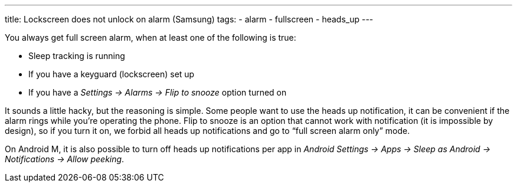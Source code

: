 ---
title: Lockscreen does not unlock on alarm (Samsung)
tags:
- alarm
- fullscreen
- heads_up
---

You always get full screen alarm, when at least one of the following is true:

- Sleep tracking is running
- If you have a keyguard (lockscreen) set up
- If you have a _Settings -> Alarms -> Flip to snooze_ option turned on

It sounds a little hacky, but the reasoning is simple. Some people want to use the heads up notification, it can be convenient if the alarm rings while you’re operating the phone. Flip to snooze is an option that cannot work with notification (it is impossible by design), so if you turn it on, we forbid all heads up notifications and go to “full screen alarm only” mode.

On Android M, it is also possible to turn off heads up notifications per app in _Android Settings -> Apps -> Sleep as Android -> Notifications -> Allow peeking_.